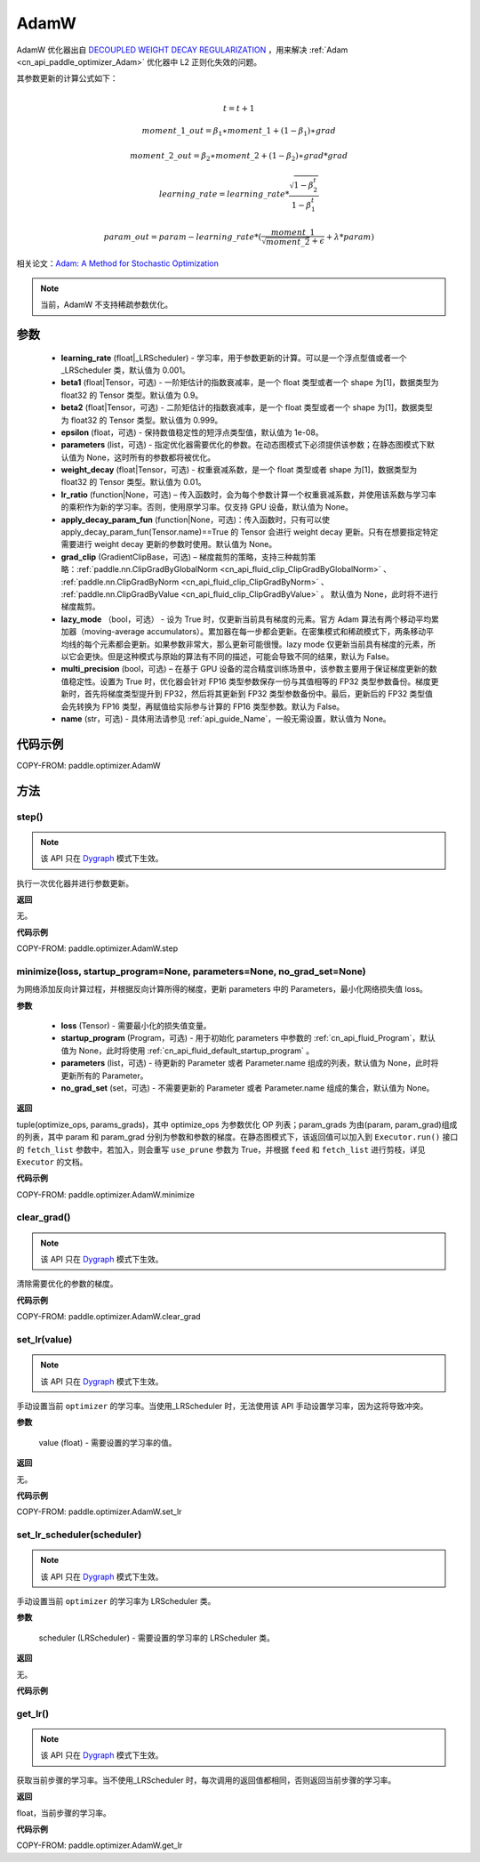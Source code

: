 .. _cn_api_paddle_optimizer_AdamW:

AdamW
-------------------------------

.. py:class:: paddle.optimizer.AdamW(learning_rate=0.001, beta1=0.9, beta2=0.999, epsilon=1e-08, parameters=None, weight_decay=0.01, lr_ratio=None, apply_decay_param_fun=None, grad_clip=None, lazy_mode=False, multi_precision=False, name=None)




AdamW 优化器出自 `DECOUPLED WEIGHT DECAY REGULARIZATION <https://arxiv.org/pdf/1711.05101.pdf>`_ ，用来解决 :ref:`Adam <cn_api_paddle_optimizer_Adam>` 优化器中 L2 正则化失效的问题。

其参数更新的计算公式如下：

.. math::
    \\t = t + 1
.. math::
    moment\_1\_out=\beta_1∗moment\_1+(1−\beta_1)∗grad
.. math::
    moment\_2\_out=\beta_2∗moment\_2+(1−\beta_2)∗grad*grad
.. math::
    learning\_rate=learning\_rate*\frac{\sqrt{1-\beta_2^t}}{1-\beta_1^t}
.. math::
    param\_out=param-learning\_rate*(\frac{moment\_1}{\sqrt{moment\_2}+\epsilon} + \lambda * param)

相关论文：`Adam: A Method for Stochastic Optimization <https://arxiv.org/abs/1412.6980>`_

.. note::
  当前，AdamW 不支持稀疏参数优化。

参数
::::::::::::

    - **learning_rate** (float|_LRScheduler) - 学习率，用于参数更新的计算。可以是一个浮点型值或者一个_LRScheduler 类，默认值为 0.001。
    - **beta1** (float|Tensor，可选) - 一阶矩估计的指数衰减率，是一个 float 类型或者一个 shape 为[1]，数据类型为 float32 的 Tensor 类型。默认值为 0.9。
    - **beta2** (float|Tensor，可选) - 二阶矩估计的指数衰减率，是一个 float 类型或者一个 shape 为[1]，数据类型为 float32 的 Tensor 类型。默认值为 0.999。
    - **epsilon** (float，可选) - 保持数值稳定性的短浮点类型值，默认值为 1e-08。
    - **parameters** (list，可选) - 指定优化器需要优化的参数。在动态图模式下必须提供该参数；在静态图模式下默认值为 None，这时所有的参数都将被优化。
    - **weight_decay** (float|Tensor，可选) - 权重衰减系数，是一个 float 类型或者 shape 为[1]，数据类型为 float32 的 Tensor 类型。默认值为 0.01。
    - **lr_ratio** (function|None，可选) – 传入函数时，会为每个参数计算一个权重衰减系数，并使用该系数与学习率的乘积作为新的学习率。否则，使用原学习率。仅支持 GPU 设备，默认值为 None。
    - **apply_decay_param_fun** (function|None，可选)：传入函数时，只有可以使 apply_decay_param_fun(Tensor.name)==True 的 Tensor 会进行 weight decay 更新。只有在想要指定特定需要进行 weight decay 更新的参数时使用。默认值为 None。
    - **grad_clip** (GradientClipBase，可选) – 梯度裁剪的策略，支持三种裁剪策略：:ref:`paddle.nn.ClipGradByGlobalNorm <cn_api_fluid_clip_ClipGradByGlobalNorm>` 、 :ref:`paddle.nn.ClipGradByNorm <cn_api_fluid_clip_ClipGradByNorm>` 、 :ref:`paddle.nn.ClipGradByValue <cn_api_fluid_clip_ClipGradByValue>` 。
      默认值为 None，此时将不进行梯度裁剪。
    - **lazy_mode** （bool，可选） - 设为 True 时，仅更新当前具有梯度的元素。官方 Adam 算法有两个移动平均累加器（moving-average accumulators）。累加器在每一步都会更新。在密集模式和稀疏模式下，两条移动平均线的每个元素都会更新。如果参数非常大，那么更新可能很慢。lazy mode 仅更新当前具有梯度的元素，所以它会更快。但是这种模式与原始的算法有不同的描述，可能会导致不同的结果，默认为 False。
    - **multi_precision** (bool，可选) – 在基于 GPU 设备的混合精度训练场景中，该参数主要用于保证梯度更新的数值稳定性。设置为 True 时，优化器会针对 FP16 类型参数保存一份与其值相等的 FP32 类型参数备份。梯度更新时，首先将梯度类型提升到 FP32，然后将其更新到 FP32 类型参数备份中。最后，更新后的 FP32 类型值会先转换为 FP16 类型，再赋值给实际参与计算的 FP16 类型参数。默认为 False。
    - **name** (str，可选) - 具体用法请参见 :ref:`api_guide_Name`，一般无需设置，默认值为 None。


代码示例
::::::::::::

COPY-FROM: paddle.optimizer.AdamW

方法
::::::::::::
step()
'''''''''

.. note::
  该 API 只在 `Dygraph <../../user_guides/howto/dygraph/DyGraph.html>`_ 模式下生效。

执行一次优化器并进行参数更新。

**返回**

无。


**代码示例**

COPY-FROM: paddle.optimizer.AdamW.step

minimize(loss, startup_program=None, parameters=None, no_grad_set=None)
'''''''''

为网络添加反向计算过程，并根据反向计算所得的梯度，更新 parameters 中的 Parameters，最小化网络损失值 loss。

**参数**

    - **loss** (Tensor) - 需要最小化的损失值变量。
    - **startup_program** (Program，可选) - 用于初始化 parameters 中参数的 :ref:`cn_api_fluid_Program`，默认值为 None，此时将使用 :ref:`cn_api_fluid_default_startup_program` 。
    - **parameters** (list，可选) - 待更新的 Parameter 或者 Parameter.name 组成的列表，默认值为 None，此时将更新所有的 Parameter。
    - **no_grad_set** (set，可选) - 不需要更新的 Parameter 或者 Parameter.name 组成的集合，默认值为 None。

**返回**

tuple(optimize_ops, params_grads)，其中 optimize_ops 为参数优化 OP 列表；param_grads 为由(param, param_grad)组成的列表，其中 param 和 param_grad 分别为参数和参数的梯度。在静态图模式下，该返回值可以加入到 ``Executor.run()`` 接口的 ``fetch_list`` 参数中，若加入，则会重写 ``use_prune`` 参数为 True，并根据 ``feed`` 和 ``fetch_list`` 进行剪枝，详见 ``Executor`` 的文档。


**代码示例**

COPY-FROM: paddle.optimizer.AdamW.minimize

clear_grad()
'''''''''

.. note::
  该 API 只在 `Dygraph <../../user_guides/howto/dygraph/DyGraph.html>`_ 模式下生效。


清除需要优化的参数的梯度。

**代码示例**

COPY-FROM: paddle.optimizer.AdamW.clear_grad

set_lr(value)
'''''''''

.. note::
  该 API 只在 `Dygraph <../../user_guides/howto/dygraph/DyGraph.html>`_ 模式下生效。

手动设置当前 ``optimizer`` 的学习率。当使用_LRScheduler 时，无法使用该 API 手动设置学习率，因为这将导致冲突。

**参数**

    value (float) - 需要设置的学习率的值。

**返回**

无。

**代码示例**

COPY-FROM: paddle.optimizer.AdamW.set_lr

set_lr_scheduler(scheduler)
'''''''''

.. note::
  该 API 只在 `Dygraph <../../user_guides/howto/dygraph/DyGraph.html>`_ 模式下生效。

手动设置当前 ``optimizer`` 的学习率为 LRScheduler 类。

**参数**

    scheduler (LRScheduler) - 需要设置的学习率的 LRScheduler 类。

**返回**

无。

**代码示例**

.. code-block:: python
    import paddle
    linear = paddle.nn.Linear(10, 10)
    adam = paddle.optimizer.AdamW(weight_decay=0.01,
                                 learning_rate=0.1, parameters=linear.parameters())
    # set learning rate manually by class LRScheduler
    scheduler = paddle.optimizer.lr.MultiStepDecay(learning_rate=0.5, milestones=[2,4,6], gamma=0.8)
    adam.set_lr_scheduler(scheduler)
    lr = adam.get_lr()
    print("current lr is {}".format(lr))
    #    current lr is 0.5
    # set learning rate manually by another LRScheduler
    scheduler = paddle.optimizer.lr.StepDecay(learning_rate=0.1, step_size=5, gamma=0.6)
    adam.set_lr_scheduler(scheduler)
    lr = adam.get_lr()
    print("current lr is {}".format(lr))
    #    current lr is 0.1

get_lr()
'''''''''

.. note::
  该 API 只在 `Dygraph <../../user_guides/howto/dygraph/DyGraph.html>`_ 模式下生效。

获取当前步骤的学习率。当不使用_LRScheduler 时，每次调用的返回值都相同，否则返回当前步骤的学习率。

**返回**

float，当前步骤的学习率。


**代码示例**

COPY-FROM: paddle.optimizer.AdamW.get_lr

